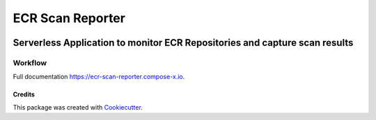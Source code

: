 =================
ECR Scan Reporter
=================


.. image:: https://img.shields.io/pypi/v/ecr_scan_reporter.svg
        :target: https://pypi.python.org/pypi/ecr_scan_reporter


------------------------------------------------------------------------------------
Serverless Application to monitor ECR Repositories and capture scan results
------------------------------------------------------------------------------------

Workflow
==========

.. image:: https://ecr-scan-reporter.compose-x.io/_images/EcrScanReporterWorkflow.jpg

Full documentation https://ecr-scan-reporter.compose-x.io.

Credits
-------

This package was created with Cookiecutter_.

.. _Cookiecutter: https://github.com/audreyr/cookiecutter

